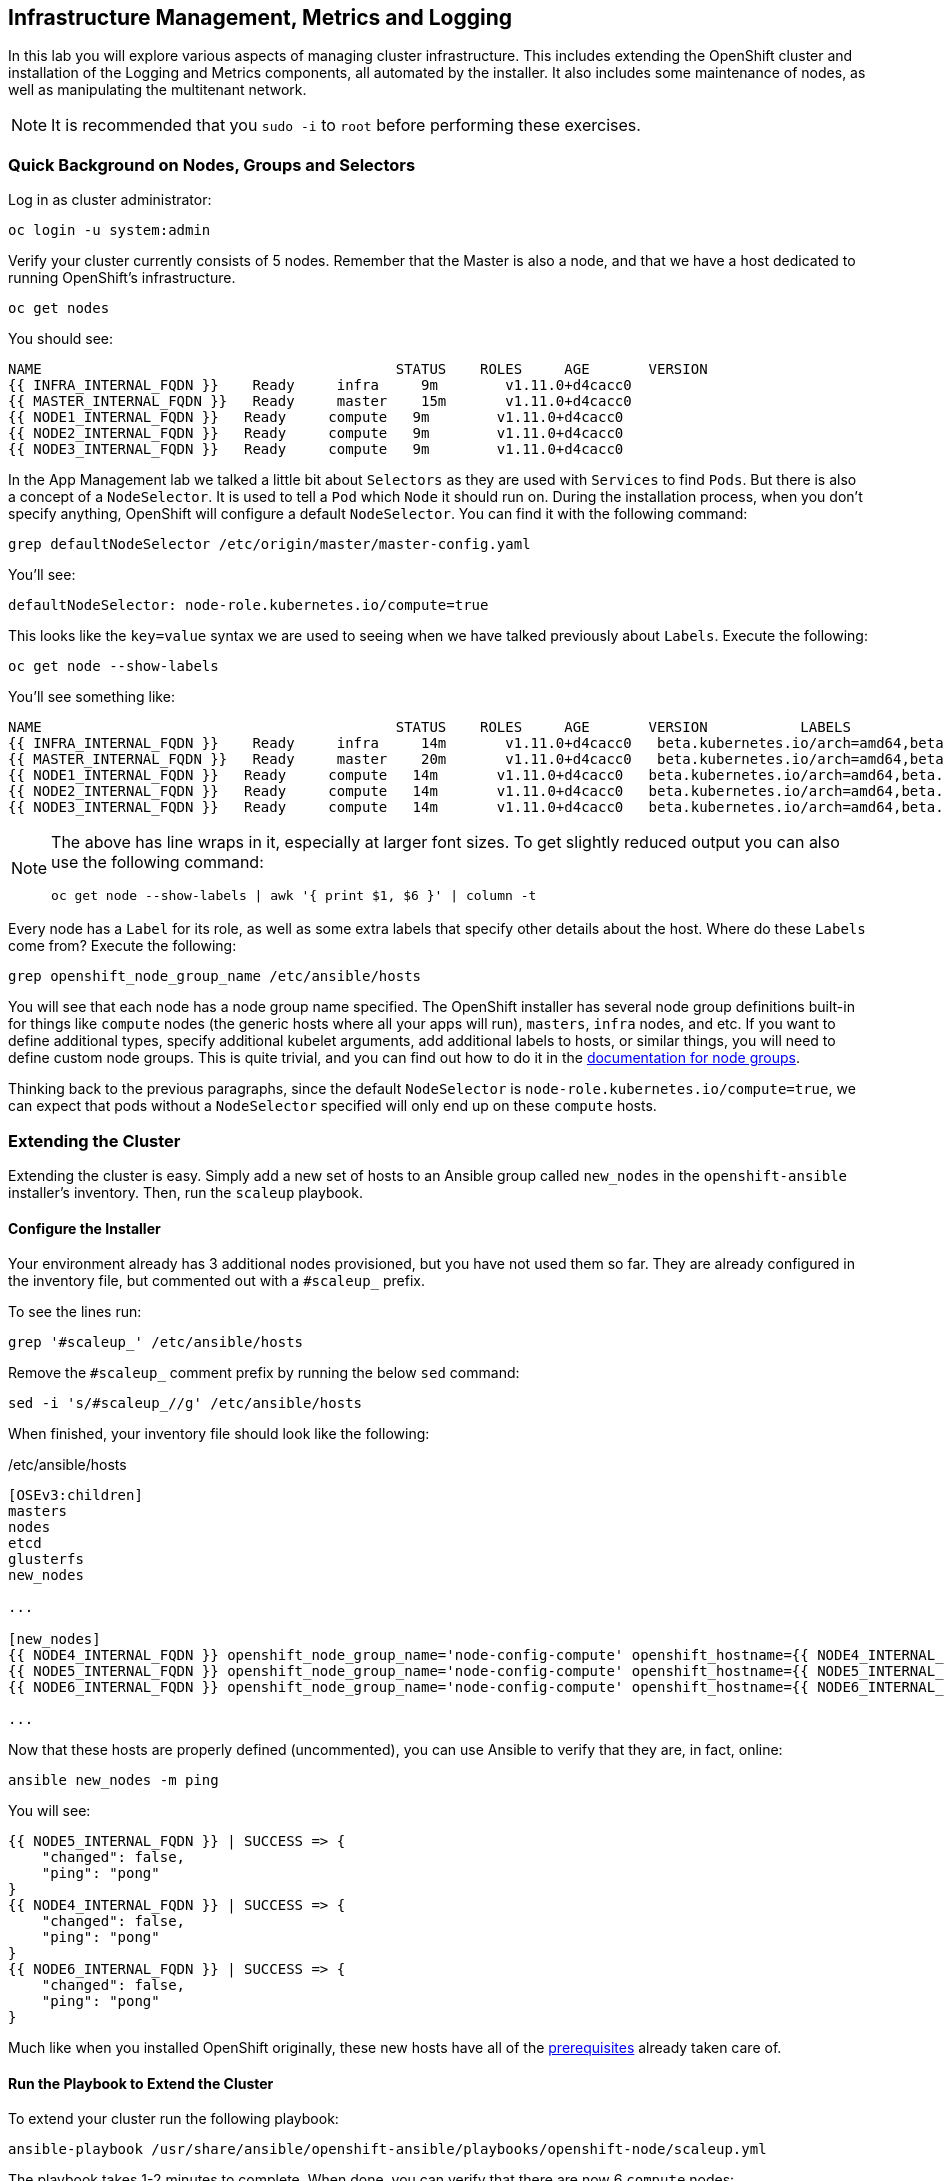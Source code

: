 ## Infrastructure Management, Metrics and Logging
In this lab you will explore various aspects of managing cluster infrastructure.
This includes extending the OpenShift cluster and installation of the
Logging and Metrics components, all automated by the installer. It also includes
some maintenance of nodes, as well as manipulating the multitenant network.

[NOTE]
====
It is recommended that you `sudo -i` to `root` before performing these exercises.
====

### Quick Background on Nodes, Groups and Selectors

Log in as cluster administrator:

[source,bash,role="copypaste"]
----
oc login -u system:admin
----

Verify your cluster currently consists of 5 nodes. Remember that the Master
is also a node, and that we have a host dedicated to running OpenShift's
infrastructure.

[source,bash,role="copypaste"]
----
oc get nodes
----

You should see:

----
NAME                                          STATUS    ROLES     AGE       VERSION
{{ INFRA_INTERNAL_FQDN }}    Ready     infra     9m        v1.11.0+d4cacc0
{{ MASTER_INTERNAL_FQDN }}   Ready     master    15m       v1.11.0+d4cacc0
{{ NODE1_INTERNAL_FQDN }}   Ready     compute   9m        v1.11.0+d4cacc0
{{ NODE2_INTERNAL_FQDN }}   Ready     compute   9m        v1.11.0+d4cacc0
{{ NODE3_INTERNAL_FQDN }}   Ready     compute   9m        v1.11.0+d4cacc0
----

In the App Management lab we talked a little bit about `Selectors` as they
are used with `Services` to find `Pods`. But there is also a concept of a
`NodeSelector`. It is used to tell a `Pod` which `Node` it should run on.
During the installation process, when you don't specify anything, OpenShift
will configure a default `NodeSelector`. You can find it with the following
command:

[source,bash,role="copypaste"]
----
grep defaultNodeSelector /etc/origin/master/master-config.yaml
----

You'll see:

[source,yaml]
----
defaultNodeSelector: node-role.kubernetes.io/compute=true
----

This looks like the `key=value` syntax we are used to seeing when we have
talked previously about `Labels`. Execute the following:

[source,bash,role="copypaste"]
----
oc get node --show-labels
----

You'll see something like:

----
NAME                                          STATUS    ROLES     AGE       VERSION           LABELS
{{ INFRA_INTERNAL_FQDN }}    Ready     infra     14m       v1.11.0+d4cacc0   beta.kubernetes.io/arch=amd64,beta.kubernetes.io/os=linux,kubernetes.io/hostname=infra.internal.aws.testdrive.openshift.com,node-role.kubernetes.io/infra=true
{{ MASTER_INTERNAL_FQDN }}   Ready     master    20m       v1.11.0+d4cacc0   beta.kubernetes.io/arch=amd64,beta.kubernetes.io/os=linux,kubernetes.io/hostname=master.internal.aws.testdrive.openshift.com,node-role.kubernetes.io/master=true
{{ NODE1_INTERNAL_FQDN }}   Ready     compute   14m       v1.11.0+d4cacc0   beta.kubernetes.io/arch=amd64,beta.kubernetes.io/os=linux,glusterfs=storage-host,kubernetes.io/hostname=node01.internal.aws.testdrive.openshift.com,node-role.kubernetes.io/compute=true
{{ NODE2_INTERNAL_FQDN }}   Ready     compute   14m       v1.11.0+d4cacc0   beta.kubernetes.io/arch=amd64,beta.kubernetes.io/os=linux,glusterfs=storage-host,kubernetes.io/hostname=node02.internal.aws.testdrive.openshift.com,node-role.kubernetes.io/compute=true
{{ NODE3_INTERNAL_FQDN }}   Ready     compute   14m       v1.11.0+d4cacc0   beta.kubernetes.io/arch=amd64,beta.kubernetes.io/os=linux,glusterfs=storage-host,kubernetes.io/hostname=node03.internal.aws.testdrive.openshift.com,node-role.kubernetes.io/compute=true
----

[NOTE]
====
The above has line wraps in it, especially at larger font sizes. To get slightly reduced output you can also use the following command:

[source,bash,role="copypaste"]
----
oc get node --show-labels | awk '{ print $1, $6 }' | column -t
----
====

Every node has a `Label` for its role, as well as some extra labels that
specify other details about the host. Where do these `Labels` come from?
Execute the following:

[source,bash,role="copypaste"]
----
grep openshift_node_group_name /etc/ansible/hosts
----

You will see that each node has a node group name specified. The OpenShift
installer has several node group definitions built-in for things like
`compute` nodes (the generic hosts where all your apps will run), `masters`,
`infra` nodes, and etc. If you want to define additional types, specify
additional kubelet arguments, add additional labels to hosts, or similar
things, you will need to define custom node groups. This is quite trivial,
and you can find out how to do it in the
link:https://docs.openshift.com/container-platform/latest/install/configuring_inventory_file.html#configuring-inventory-defining-node-group-and-host-mappings[documentation for node groups].

Thinking back to the previous paragraphs, since the default `NodeSelector` is
`node-role.kubernetes.io/compute=true`, we can expect that pods without a
`NodeSelector` specified will only end up on these `compute` hosts.

### Extending the Cluster
Extending the cluster is easy. Simply add a new set of hosts to an Ansible group
called `new_nodes` in the `openshift-ansible` installer's inventory. Then, run
the `scaleup` playbook.

#### Configure the Installer
Your environment already has 3 additional nodes provisioned, but you have not used
them so far. They are already configured in the inventory file, but commented out with a `#scaleup_` prefix.

To see the lines run:

[source,bash,role="copypaste"]
----
grep '#scaleup_' /etc/ansible/hosts
----

Remove the `#scaleup_` comment prefix by running the below `sed` command:

[source,bash,role="copypaste"]
----
sed -i 's/#scaleup_//g' /etc/ansible/hosts
----

When finished, your inventory file should look like the following:

[source,ini]
./etc/ansible/hosts
----
[OSEv3:children]
masters
nodes
etcd
glusterfs
new_nodes

...

[new_nodes]
{{ NODE4_INTERNAL_FQDN }} openshift_node_group_name='node-config-compute' openshift_hostname={{ NODE4_INTERNAL_FQDN }} openshift_public_hostname={{ NODE4_EXTERNAL_FQDN }}
{{ NODE5_INTERNAL_FQDN }} openshift_node_group_name='node-config-compute' openshift_hostname={{ NODE5_INTERNAL_FQDN }} openshift_public_hostname={{ NODE5_EXTERNAL_FQDN }}
{{ NODE6_INTERNAL_FQDN }} openshift_node_group_name='node-config-compute' openshift_hostname={{ NODE6_INTERNAL_FQDN }} openshift_public_hostname={{ NODE6_EXTERNAL_FQDN }}

...
----

Now that these hosts are properly defined (uncommented), you can use Ansible to
verify that they are, in fact, online:

[source,bash,role="copypaste"]
----
ansible new_nodes -m ping
----

You will see:

----
{{ NODE5_INTERNAL_FQDN }} | SUCCESS => {
    "changed": false,
    "ping": "pong"
}
{{ NODE4_INTERNAL_FQDN }} | SUCCESS => {
    "changed": false,
    "ping": "pong"
}
{{ NODE6_INTERNAL_FQDN }} | SUCCESS => {
    "changed": false,
    "ping": "pong"
}
----

Much like when you installed OpenShift originally, these new hosts have all of
the
link:https://docs.openshift.com/container-platform/3.11/install_config/install/prerequisites.html[prerequisites]
already taken care of.

#### Run the Playbook to Extend the Cluster
To extend your cluster run the following playbook:

[source,bash,role="copypaste"]
----
ansible-playbook /usr/share/ansible/openshift-ansible/playbooks/openshift-node/scaleup.yml
----

The playbook takes 1-2 minutes to complete. When done, you can verify that there are now 6 `compute` nodes:

[source,bash,role="copypaste"]
----
oc get nodes -l node-role.kubernetes.io/compute=true
----

You will see:

----
NAME                                          STATUS    ROLES     AGE       VERSION
{{ NODE1_INTERNAL_FQDN }}   Ready     compute   1h        v1.11.0+d4cacc0
{{ NODE2_INTERNAL_FQDN }}   Ready     compute   1h        v1.11.0+d4cacc0
{{ NODE3_INTERNAL_FQDN }}   Ready     compute   1h        v1.11.0+d4cacc0
{{ NODE4_INTERNAL_FQDN }}   Ready     compute   18m       v1.11.0+d4cacc0
{{ NODE5_INTERNAL_FQDN }}   Ready     compute   18m       v1.11.0+d4cacc0
{{ NODE6_INTERNAL_FQDN }}   Ready     compute   18m       v1.11.0+d4cacc0
----

[TIP]
====
When deploying a highly-available multi-master OpenShift environment, it is
also possible to add new master nodes. There is a similar playbook to run. For
more information on multi-master and HA setups, please refer to the link:https://docs.openshift.com/container-platform/3.11/architecture/infrastructure_components/kubernetes_infrastructure.html#high-availability-masters[documentation^].
====


### OpenShift Container Storage for OpenShift Infrastructure

OpenShift infrastructure, like the Registry, Logging and Metrics (introduced in the following paragraphs in this module) have a requirement for reliable storage. +
OpenShift Container Storage can be configured directly in the installer, to provide a separate storage pool just for those workloads. This is a good practice in order to separate failure domains.

By definition you need a separate set of hosts for this - which you have just made available in the previous paragraph.

#### Configure the Installer
Several directives for a second, infrastructure-centric OCS cluster are in the `/etc/ansible/hosts` file. They have been prepared but commented out using the `#ocsinfra_` prefix.

To see the lines run:

[source,bash,role="copypaste"]
----
grep '#ocsinfra_' /etc/ansible/hosts
----

Remove the `#ocsinfra_` comment prefix by running the below `sed` command:

[source,bash,role="copypaste"]
----
sed -i 's/#ocsinfra_//g' /etc/ansible/hosts
----

When finished, your inventory file should look like the following:

[source,ini]
./etc/ansible/hosts
----
[OSEv3:children]
masters
nodes
etcd
glusterfs
new_nodes
glusterfs_registry

...

[OSEv3:vars]
...
openshift_storage_glusterfs_registry_namespace=infra-storage <1>
openshift_storage_glusterfs_registry_storageclass=true <2>
openshift_storage_glusterfs_registry_block_deploy=true <3>
openshift_storage_glusterfs_registry_block_storageclass=true <4>
openshift_storage_glusterfs_registry_block_host_vol_create=true <5>
openshift_storage_glusterfs_registry_block_host_vol_size=30 <6>

...

[glusterfs_registry] <7>
{{ NODE4_INTERNAL_FQDN }} glusterfs_ip={{ NODE4_INTERNAL_IP }} glusterfs_zone=1 glusterfs_devices='[ "/dev/xvdd" ]' <8>
{{ NODE5_INTERNAL_FQDN }} glusterfs_ip={{ NODE5_INTERNAL_IP }} glusterfs_zone=2 glusterfs_devices='[ "/dev/xvdd" ]'
{{ NODE6_INTERNAL_FQDN }} glusterfs_ip={{ NODE5_INTERNAL_IP }} glusterfs_zone=3 glusterfs_devices='[ "/dev/xvdd" ]'

...
----
<1> Deploys a resource of the OCS cluster for infrastructure in a separate namespace
<2> Creates a StorageClass for the OCS infra cluster
<3> Enables support for block storage - the supported storage option for Logging and Metrics
<4> Creates a StorageClass for the block storage service in the OCS infra cluster
<5> Automatically create block-hosting volumes (see OCS module for further explanations)
<6> Allocate a total of 30GiB for block storage based volumes from the OCS infra cluster
<7> An additional group of hosts which form the OCS infra cluster
<8> Each line is a node with a device list, consumed by OCS

#### Install the OCS cluster for OpenShift infrastructure

To illustrate what becomes available with this step, first look at the
`StorageClass` definitions in the system as of now:

[source,bash,role="copypaste"]
----
oc get sc
----

There is only a single `StorageClass` defined, the default OCS cluster that
shipped with this installation:

----
NAME                          PROVISIONER                AGE
glusterfs-storage (default)   kubernetes.io/glusterfs    10m
----

Don't worry about the concept of the `StorageClass` - we will explain it in more detail later.

With all required lines uncommented you can start the deployment of the
second OCS cluster, dedicated to OpenShift infrastructure workloads:

[source,bash,role="copypaste"]
----
ansible-playbook /usr/share/ansible/openshift-ansible/playbooks/openshift-glusterfs/config.yml
----

This playbook takes about 1-2 minutes to execute and will install an entirely
independent OCS cluster, including a separate `heketi` management stack.
Additional `StorageClasses` will be set up to make this storage usable.

Verify by using the `oc get sc` command that two new `StorageClasses` are available:

----
NAME                          PROVISIONER                AGE
glusterfs-registry            kubernetes.io/glusterfs    42s <1>
glusterfs-registry-block      gluster.org/glusterblock   24s <2>
glusterfs-storage (default)   kubernetes.io/glusterfs    15m
----
<1> The `StorageClass` representing shared file storage from the OCS infra cluster
<2> The `StorageClass` representing block storage from the OCS infra cluster

The block storage service (identified by the `gluster.org/glusterblock`
provisioner) provided by this second OCS cluster will be explained in the
following module. For now, it's only important to know that for OCS serving
storage Logging and Metrics, the OCS block storage service is the *only*
supported option. The regular file storage service of OCS (identified by
the `kubernetes.io/glusterfs` provisioner) is *not supported* for Logging and
Metrics.

The target use case for these additional storage services is to provide
robust, persistent storage for the Registry, Logging and Metrics service -
the latter 2 we will set up now.

### OpenShift Metrics
_Metrics_ in OpenShift refers to the continuous collection of performance and
utilization data of pods in the cluster. It allows for centralized monitoring in
the OpenShift UI and automated horizontal scaling of pods based on utilization.

The metrics implementation is based on http://www.hawkular.org/[Hawkular], a
metrics collection system running on OpenShift persisting data in a Cassandra
database.

In your environment metrics is not yet deployed. Configuration is done by
customizing the Ansible inventory file `/etc/ansible/hosts` and deployment is
facilitated by running a specific playbook that is part of the
`openshift-ansible` installer. You could have chosen to install the metrics
solution when the cluster was initially installed.

#### Configure the Installer
The lines to configure OpenShift Metrics are already configured in the
inventory file but commented out with a `#metrics_` prefix.

To see the lines run:

[source,bash,role="copypaste"]
----
grep '#metrics_' /etc/ansible/hosts
----

Remove the `#metrics_` comment prefix by running the below `sed` command:

[source,bash,role="copypaste"]
----
sed -i 's/#metrics_//g' /etc/ansible/hosts
----

The OpenShift installer variable `openshift_metrics_install_metrics=false` tells the
installer to *not* install the metrics solution when it runs. Remove that line by
running the below `sed` command:

[source,bash,role="copypaste"]
----
sed -i '/openshift_metrics_install_metrics=false/d' /etc/ansible/hosts
----

When finished, your inventory file should look like the following:

[source,ini]
./etc/ansible/hosts
----
...
[OSEv3:vars]
...
openshift_metrics_install_metrics=true <1>
openshift_metrics_cassandra_storage_type=dynamic <2>
openshift_metrics_storage_volume_size=10Gi <3>
openshift_metrics_hawkular_hostname=metrics.{{ OCP_ROUTING_SUFFIX }} <4>
openshift_metrics_cassanda_pvc_storage_class_name= {{ CNS_BLOCK_STORAGECLASS }} <5>
...
----
<1> Instruct the installer to actually deploy the Metrics service
<2> Cassandra, part of the Metrics service, will get dynamically provisioned storage
<3> The resulting PersistentVolumeClaim will be of `10Gi` in size
<4> The name of the StorageClass to use for the PersistentVolumeClaim, makes it use block storage from OCS
<5> The Metrics frontend (`hawkular`) will be reachable under this domain.

#### Install Metrics
There is a specific playbook included with the installer that will handle metrics. It can be run like so:

[source,bash,role="copypaste"]
----
ansible-playbook /usr/share/ansible/openshift-ansible/playbooks/openshift-metrics/config.yml
----

This will deploy the metric collection and visualization stack on OpenShift. All
resources will be stood up in the `openshift-infra` *Project*. As part of the
deployment, persistent storage will automatically be used for storing the metrics
information. It will take roughly 2 minutes to complete.

Once the installation playbook has completed, you can then verify that the
metrics components are running in the `openshift-infra` *Project*:

[source,bash,role="copypaste"]
----
oc login -u system:admin -n openshift-infra
oc get pods -o wide
----

It might take a while but after some time you will see something like:

----
NAME                            READY     STATUS      RESTARTS   AGE       IP            NODE                                          NOMINATED NODE
hawkular-cassandra-1-gmqv8      1/1       Running     0          4m        10.129.0.19   {{ INFRA_INTERNAL_FQDN }}    <none>
hawkular-metrics-schema-llf7v   0/1       Completed   0          4m        10.129.2.4    {{ INFRA_INTERNAL_FQDN }}    <none>
hawkular-metrics-sv5mb          1/1       Running     0          4m        10.129.0.17   {{ INFRA_INTERNAL_FQDN }}    <none>
heapster-z9lgv                  1/1       Running     0          4m        10.129.0.18   {{ INFRA_INTERNAL_FQDN }}    <none>

----

You will also see the storage for Cassandra being automatically provisioned
from the OCS block storage service if you query the PersistentVolumeClaim
objects in this project using `oc get pvc`:

----
NAME                  STATUS    VOLUME                                     CAPACITY   ACCESS MODES   STORAGECLASS               AGE
metrics-cassandra-1   Bound     pvc-e289ba7c-6af6-11e8-af61-02cea7838d26   10Gi       RWO            {{ CNS_BLOCK_STORAGECLASS }}   3m
----

[NOTE]
====
In this lab environment it can take up to 2-3 minutes after the metrics playbook
finishes for the metrics stack to finish initialization and for all pods to reach
the _Ready_ state.
====

In the `NODE` column you will notice that the *Pods* for Metrics are all located on the infra node. This is because we have set the `NodeSelector` for all of the metrics components using the following bits of the Ansible `hosts` file:

[source,ini]
----
openshift_metrics_hawkular_nodeselector={"node-role.kubernetes.io/infra": "true"}
openshift_metrics_cassandra_nodeselector={"node-role.kubernetes.io/infra": "true"}
openshift_metrics_heapster_nodeselector={"node-role.kubernetes.io/infra": "true"}
----

#### Explore the Metrics UI
If you don't have it open, return to the OpenShift web console:

*link:{{ WEB_CONSOLE_URL }}[]*

You will want to be sure you are logged in as `fancyuser1` with the password
`openshift`, who is a `cluster-reader` and can see interesting *Projects*.

Click on the `default` project.

[IMPORTANT]
====
At this point the OpenShift UI will display an error message, stating
that the metrics URL could not be reached:

image:openshift-metrics-url-error.png[]

This is because OpenShift generated a self-signed certificate for the Hawkular
API. Go ahead and click the metrics URL https://metrics.{{ OCP_ROUTING_SUFFIX }}/
to access Hawkular and accept the untrusted certificate. Then, return to the
OpenShift web console and refresh the page, and the metrics should begin to
display.

When working properly and the resource view is expanded, it looks like this:

.The OpenShift UI will show history metrics for applications
image::openshift-metrics-overview.png[]
====

In the context of a specific *Pod*, the _Metrics_ tab in the UI will show CPU,
memory and network throughput for this particular *Pod* with a configurable
time-range. Also optionally a _donut_ chart next to a resource appears if the
pod was given a consumption limit on this resource (e.g. RAM).

image::openshift-metrics-pods.png[]

If you want to see interesting metrics, explore the *Project* for metrics
itself, `openshift-infra`.

### OpenShift Logging
Equally important to performance metrics is collecting and aggregating logs from
the environments and the application pods it is running. OpenShift ships with an
elastic log aggregation solution: *EFK*. **E**lasticSearch, **F**luentd and
**K**ibana form a configuration where logs from all nodes and applications are
consolidated (Fluentd) in a central place (ElasticSearch) on top of which rich
queries can be made from a single UI (Kibana). Administrators can see and search
through all logs. Application owners and developers can allow access to logs that
belong to their projects. Like metrics the EFK stack runs on top of OpenShift.

#### Configuring the Inventory
The lines to configure OpenShift Logging are already configured in the inventory file but commented out with a `#logging_` prefix.

To see the lines run:

[source,bash,role="copypaste"]
----
grep '#logging_' /etc/ansible/hosts
----

Remove the `#logging_` comment prefix by running the below `sed` command:

[source,bash,role="copypaste"]
----
sed -i 's/#logging_//g' /etc/ansible/hosts
----

The OpenShift installer variable `openshift_logging_install_logging=false` tells the
installer to *not* install the logging solution when it runs. Remove that line by
running the below `sed` command:

[source,bash,role="copypaste"]
----
sed -i '/openshift_logging_install_logging=false/d' /etc/ansible/hosts
----

When finished, your inventory file should look like the following:

[source,ini]
./etc/ansible/hosts
----

...

[OSEv3:vars]
...
openshift_logging_install_logging=true <1>
openshift_logging_es_pvc_dynamic=true <2>
openshift_logging_es_pvc_size=10Gi <3>
openshift_logging_es_pvc_storage_class_name={{ CNS_BLOCK_STORAGECLASS }} <4>
openshift_logging_es_memory_limit=2G <5>
openshift_logging_kibana_hostname=kibana.{{ OCP_ROUTING_SUFFIX }} <6>
openshift_logging_curator_nodeselector={"node-role.kubernetes.io/infra": "true"}
openshift_logging_kibana_nodeselector={"node-role.kubernetes.io/infra": "true"}
openshift_logging_es_nodeselector={"node-role.kubernetes.io/infra": "true"}
...
----

<1> Trigger the installation of the Logging service
<2> `ElasticSearch`, part of the Logging service, will request persistent storage for Logging via a claim toward `StorageClass`
<3> The resulting PersistentVolumeClaim will be of `10Gi` in size
<4> The name of the StorageClass to use for the PersistentVolumeClaim
<5> Limit the required memory for the `ElasticSearch` pods to 2GB (refer to the link:https://docs.openshift.com/container-platform/3.11/install_config/aggregate_logging_sizing.html[official docs] for guidance in production environment)
<6> The FQDN under which the Logging frontend UI (Kibana) will be available

#### Install Logging
With these settings in place execute the `openshift-logging` Ansible playbook
that ships as part of the `openshift-ansible` installer:

[source,bash,role="copypaste"]
----
ansible-playbook /usr/share/ansible/openshift-ansible/playbooks/openshift-logging/config.yml
----

Once the installation finishes (roughly 4 minutes), log in as the cluster administrator, using the
`openshift-logging` *Project*:

[source,bash,role="copypaste"]
----
oc login -u system:admin -n openshift-logging
----

Verify the logging stack components are up and running:

[source,bash,role="copypaste"]
----
oc get pods -o wide
----

You will see something like:

----
NAME                                      READY     STATUS    RESTARTS   AGE       IP            NODE                                          NOMINATED NODE
logging-es-data-master-55lp74ix-1-jms4g   2/2       Running   0          1m        10.129.0.24   {{ INFRA_INTERNAL_FQDN }}    <none>
logging-fluentd-2pc7j                     1/1       Running   0          1m        10.128.2.4    {{ NODE2_INTERNAL_FQDN }}   <none>
logging-fluentd-6pl9r                     1/1       Running   0          1m        10.131.2.4    {{ NODE5_INTERNAL_FQDN }}   <none>
logging-fluentd-7nd2l                     1/1       Running   0          1m        10.131.0.4    {{ NODE1_INTERNAL_FQDN }}   <none>
logging-fluentd-gvkbv                     1/1       Running   0          1m        10.130.0.6    {{ NODE3_INTERNAL_FQDN }}   <none>
logging-fluentd-ptqvs                     1/1       Running   0          1m        10.129.2.5    {{ NODE4_INTERNAL_FQDN }}   <none>
logging-fluentd-qb42p                     1/1       Running   0          1m        10.130.2.6    {{ NODE6_INTERNAL_FQDN }}   <none>
logging-fluentd-tdczj                     1/1       Running   0          1m        10.128.0.6    {{ MASTER_INTERNAL_FQDN }}   <none>
logging-fluentd-tn9ww                     1/1       Running   0          1m        10.129.0.22   {{ INFRA_INTERNAL_FQDN }}    <none>
logging-kibana-1-b54pv                    2/2       Running   0          2m        10.129.0.21   {{ INFRA_INTERNAL_FQDN }}    <none>
----

The _Fluentd_ *Pods* are deployed as part of a *DaemonSet*, which is a mechanism
to ensure that specific *Pods* run on specific *Nodes* in the cluster at all
times:

[source,bash,role="copypaste"]
----
oc get daemonset
----

You will see something like:

----
NAME              DESIRED   CURRENT   READY     UP-TO-DATE   AVAILABLE   NODE SELECTOR                AGE
logging-fluentd   8         8         8         8            8           logging-infra-fluentd=true   3m
----

You will also see the storage for ElasticSearch being automatically
provisioned from the OCS block storage service if you query the
PersistentVolumeClaim objects in this project

[source,bash,role="copypaste"]
----
oc get pvc
----

And you will see something like:

[source,bash,role="copypaste"]
----
NAME           STATUS    VOLUME                                     CAPACITY   ACCESS MODES   STORAGECLASS               AGE
logging-es-0   Bound     pvc-8188d8dd-6af7-11e8-af61-02cea7838d26   10Gi       RWO            {{ CNS_BLOCK_STORAGECLASS }}   3m
----

[NOTE]
====
Much like with the Metrics solution, we defined the appropriate
`NodeSelector` in the Logging configuration to ensure that the Logging
components only landed on the infra node. That being said, the `DaemonSet`
ensures FluentD runs on *all* nodes. Otherwise we would not capture all of
the container logs.
====

To reach the _Kibana_ user interface, first determine its public access URL by
querying the *Route* that got set up to expose Kibana's *Service*:

[source,bash,role="copypaste"]
----
oc get route/logging-kibana
----

You will see something like:

----
NAME             HOST/PORT                                              PATH      SERVICES         PORT      TERMINATION          WILDCARD
logging-kibana   kibana.apps.{{ OCP_ROUTING_SUFFIX }}             logging-kibana   <all>     reencrypt/Redirect   None
----

You can click the link ( https://kibana.{{ OCP_ROUTING_SUFFIX }} ) to open the
Kibana interface. There is a special authentication proxy that is configured as
part of the EFK installation that results in Kibana requiring OpenShift
credentials for access. You should login to Kibana as the `fancyuser1` user with password
`openshift` to be able to see all of the cluster's logs. Kibana utilizes the same RBAC
underpinning OpenShift to ensure that users can only see the logs they should
have access to.

[IMPORTANT]
====
The block-storage service of OCS (also referred to as `gluster-block`, introduced in the next chapter) is **only** supported for Logging and Metrics as of this release. This is about to change in the near future as we qualify more workloads.
====

### OpenShift Multitenant Networking
OpenShift has a software defined network (SDN) inside the platform that is based
on Open vSwitch. This SDN is used to provide connectivity between application
components inside of the OpenShift environment. It comes with default network
ranges pre-configured, although you can make changes to these should they
conflict with your existing infrastructure, or for whatever other reason you may
have.

When you installed OpenShift, there was an option set in the installer's
configuration to enable the multitenant network plugin:

[source,ini]
----
os_sdn_network_plugin_name=redhat/openshift-ovs-multitenant
----

The OpenShift Multitenant SDN plug-in enables a true isolated multi-tenant
network infrastructure inside OpenShift’s software defined network. While you
have seen projects isolate resources through OpenShift’s RBAC, the multitenant
SDN plugin isolates projects using separate virtual network IDs within Open
vSwitch.

The multitenant network plugin was introduced in OpenShift 3.1, and more
information about it and its configuration can be found in the
link:https://docs.openshift.com/container-platform/3.11/architecture/networking/sdn.html[networking
documentation^]. Additionally, other vendors are working with the upstream
Kubernetes community to implement their own SDN plugins, and several of these
are supported by the vendors for use with OpenShift. These plugin
implementations make use of appc/CNI, which is outside the scope of this lab.

#### Execute the Creation Script
Only users with cluster administration privileges can manipulate *Project*
networks. First, make sure you are logged in as the cluster administrator:

[source,bash,role="copypaste"]
----
oc login -u system:admin
----

Then, execute a script that we have prepared for you. It will create two
*Projects* and then deploy a *DeploymentConfig* with a *Pod* for you:

[source,bash,role="copypaste"]
----
bash /opt/lab/support/net-proj.sh
----

#### Examine Network Namespaces
Two *Projects* were created for you, `netproj-a` and `netproj-b`. Execute the
following command to see the network namespaces:

[source,bash,role="copypaste"]
----
oc get netnamespaces
----

You will see something like the following:

[source]
----
NAME                    NETID      EGRESS IPS
app-management          10765501   []
default                 0          []
infra-storage           12129484   []
kube-public             3885278    []
kube-system             7128412    []
management-infra        15734027   []
netproj-a               11910878   []
netproj-b               6478895    []
...
----

Note that each project has its own network namespace with a unique ID. The
`default` project is a special exception. Its network ID is 0. This network is a
global network. It is joined (not isolated) to all other networks in the SDN by
default. If you remember from earlier exercises, the OpenShift router and the
image registry are both in the `default` project. This means that *Pods* in all
other projects can access them. That's good, because the router needs to be able
to proxy traffic to the *Pods* to make them accessible from outside of
OpenShift.

#### Test Connectivity
Now that you have some networks and pods, you will need to find the IP address
of the pod in the `netproj-b` *Project*. Make sure that the pod is `Running` in the `netproj-b` namespace:

[source,bash,role="copypaste"]
----
oc get pod -n netproj-b
----

Once it's running, the following command will show you the IP address:

[source,bash,role="copypaste"]
----
bash /opt/lab/support/podbip.sh
----

The output will simply be the IP address of the pod in the `netproj-b` project.
The everyday way to do this would be with a combination of the `get` and
`describe` verbs. Feel free to do the following to verify what the script did:

[source,bash,role="copypaste copypaste-warning"]
----
oc get pod -n netproj-b
oc describe pod ose-1-f0deb
----

Make sure to substitute the correct pod name in the describe command.

`describe` will show you a lot of information about the pod, including its IP
address on the software defined network. Either way, make note of the IP address
you found above. It will look something like _10.1.4.12_.

Export the IP address of your pod into a shell variable like so:

[source,bash,role="copypaste copypaste-warning"]
----
export POD_B_IP=10.1.4.12
----

Make sure to use the correct IP address that you saw earlier in the command
output.

The OpenShift command-line tool and the web console provide mechanisms to
execute commands inside *Pods* running in the environment. This is a useful
feature for both developers as well as for cluster and application
operators/administrators. You will use that feature in order to test network
connectivity between the two *Pods* you created.

Get the name of the *Pod* running in the `netproj-a` *Project*:

[source,bash,role="copypaste"]
----
oc get pods -n netproj-a
----

Then, export the *Pod* ID as a shell variable:

[source,bash,role="copypaste copypaste-warning"]
----
export POD_A_NAME=ose-1-q9mt5
----

Be sure to use the name that you saw in the output of your command.

Now, go ahead and `exec` a `ping` command inside *Pod* A, trying to reach *Pod*
B:

[source,bash,role="copypaste"]
----
oc exec -n netproj-a $POD_A_NAME -- ping -c1 -W1 $POD_B_IP
----

Your `ping` output should look like the following:

----
PING 10.129.0.10 (10.129.0.10) 56(84) bytes of data.

--- 10.129.0.10 ping statistics ---
1 packets transmitted, 0 received, 100% packet loss, time 0ms
----

You will see 100% packet loss (your `ping` command sends 1 packet, waits 1 second,
and gets no response). This is because the networks are not connected to one
another. Now simply execute the following:

[source,bash,role="copypaste"]
----
ping -c1 -W1 $POD_B_IP
----

You will see a successful ping. This is because the master (the system you are
on) is also a node attached to the SDN. At the host level you are able to reach
across all networks, virtual or otherwise. This is important to keep in mind
when you consider the overall network-level security of your cluster. Someone
logged in to an OpenShift host can "see" and touch everything on the SDN.

#### Join the Networks
Now it’s time to join the networks. Execute the following:

[source,bash,role="copypaste"]
----
oc get netnamespace
----

Take note of the network IDs for `netproj-a` and `netproj-b`. Then:

[source,bash,role="copypaste"]
----
oc adm pod-network join-projects netproj-a --to=netproj-b
----

And then look at the network IDs again:

[source,bash,role="copypaste"]
----
oc get netnamespace
----

You should see that the network IDs of the two projects are now the same.

#### Retest Connectivity
Now that the projects are joined, your `ping` between the pods should work.
Execute the original `ping` test again:

[source,bash,role="copypaste"]
----
oc exec -n netproj-a $POD_A_NAME -- ping -c1 -W1 $POD_B_IP
----

This time, your packet should reach its destination:

----
PING 10.129.0.10 (10.129.0.10) 56(84) bytes of data.
64 bytes from 10.129.0.10: icmp_seq=1 ttl=64 time=1.07 ms

--- 10.129.0.10 ping statistics ---
1 packets transmitted, 1 received, 0% packet loss, time 0ms
rtt min/avg/max/mdev = 1.075/1.075/1.075/0.000 ms
----

#### Isolate Projects
Now, go ahead and isolate (unjoin) the projects, and then run your `ping` again:

[source,bash,role="copypaste"]
----
oc adm pod-network isolate-projects netproj-a
oc exec -n netproj-a $POD_A_NAME -- ping -c1 -W1 $POD_B_IP
----

You should see that your `ping` fails again.

Network multitenancy is a bit of a blunt tool. You can either give total access
between two projects, or completely restrict access. Don't fret, though. If you
need finer-grained control of inter-*Pod* and *Service* communication, there is
a Tech Preview network implementation called `NetworkPolicy`. You can learn more
about it in the
link:https://docs.openshift.com/container-platform/3.11/admin_guide/managing_networking.html#admin-guide-networking-networkpolicy[product
documentation].

### Node Maintenance

It is possible to put any node of the OpenShift environment into maintenance by
marking it as non-schedulable followed by a _drain_ of all pods on the node.

These operations require elevated privileges. Ensure you are logged in as
cluster admin:

[source,bash,role="copypaste"]
----
oc login -u system:admin
----

You will see by now that there are pods running on almost all of your nodes:

[source,bash,role="copypaste"]
----
oc get pods --all-namespaces -o wide
----

Sometimes you might need to perform maintenance on a host. Let's take a look
at the *Pods* that are on `node02`:

[source,bash,role="copypaste"]
----
oc adm manage-node --list-pods {{ NODE2_INTERNAL_FQDN }}
----

Firstly, we probably want to ensure that no new workload can be put on this
host. Mark node `{{ NODE2_INTERNAL_FQDN }}` as non-schedulable to prevent the
schedulers in the system to place any new workloads on it:

[source,bash,role="copypaste"]
----
oc adm manage-node {{ NODE2_INTERNAL_FQDN }} --schedulable=false
----

The output of the command will show that the node is now not schedulable:

----
NAME                                          STATUS                     ROLES     AGE       VERSION
{{ NODE2_INTERNAL_FQDN }}   Ready,SchedulingDisabled   compute   1h        v1.11.0+d4cacc0
----

Marking the node as non-schedulable did not impact the pods it is running. List those
pods:

[source,bash,role="copypaste"]
----
oc adm manage-node {{ NODE2_INTERNAL_FQDN }} --list-pods
----

Other than a *Pod* for Container Native Storage and a Fluentd instance (there is
one on every node), there may or may not be other *Pods* running on this node.

The next step is to drain the *Pods* to other nodes in the cluster.

[IMPORTANT]
====
*Pods* running on the node as part of a `DaemonSet` like those associated to
Logging or OCS will *not* be drained. They will not be accessible anymore
through OpenShift, but will continue to run as containers on the nodes until the
local OpenShift services are stopped and/or the node is shutdown. This is not a
problem since software like OCS or the OpenShift Metrics stack is designed to
handle such situations transparently.
====

Start the drain process like this:

[source,bash,role="copypaste"]
----
oc adm drain {{ NODE2_INTERNAL_FQDN }} --ignore-daemonsets
----

After a few moments, all of the *Pods*, except those for Fluentd, Container
Native Storage, and Prometheus previously running on `{{ NODE2_INTERNAL_FQDN
}}` should have terminated and been launched elsewhere.

[source,bash,role="copypaste"]
----
oc adm manage-node {{ NODE2_INTERNAL_FQDN }} --list-pods
----

The node `{{ NODE2_INTERNAL_FQDN }}` is now ready for an administrator to
start maintenance operations. If those include a reboot of the system or
upgrading OpenShift components, the *Pods* associated with
OCS and logging will come back up automatically.

Now that our maintenance is complete, the node is still non-schedulable. Let's
fix that:

[source,bash,role="copypaste"]
----
oc adm manage-node {{ NODE2_INTERNAL_FQDN }} --schedulable=true
----

Now the node will be able to have workload scheduled on it again:

----
NAME                                          STATUS    ROLES     AGE       VERSION
{{ NODE2_INTERNAL_FQDN }}   Ready     compute   1h        v1.11.0+d4cacc0
----

### Running the OpenShift Registry with OCS

The Registry in OpenShift is a critical component. As it is the default
destination for all container builds in the cluster, and is the source for
deploying applications built inside the cluster, being unavailable is a big
problem.

The internal registry runs as one or more *Pods* inside the OpenShift
environment. By default the registry uses local ephemeral storage in its *Pod*.
This means that any restarts or re-deployments or outages would cause all of the
built/pushed container images to be lost. Also, only having one registry
instance and/or one infrastructure node could cause temporary outages. So,
adding storage and scaling up the registry is a good idea.

[IMPORTANT]
====
Your cluster only has one infrastructure node. In practice, you would want a
minimum of three to achieve high-availability for all infrastructure services.
====

#### Adding OCS to the Registry
Adding storage to the registry is as easy as it was for our file-uploader
application. Simply make the registry *Pods* use a PVC in access mode *RWX*
based on OCS. This way, a highly-available scale-out registry can be provided
without external dependencies on NFS or Cloud Provider storage.

[IMPORTANT]
====
The following method will be disruptive. All data stored in the registry so far
will be lost (the Rails and PHP app images). Migration scenarios exist but are
beyond the scope of this lab, but normally you would configure persistent
storage for the registry before starting to really use your cluster.
====

Make sure you are logged in as `system:admin` in the `default` namespace:

[source,bash,role="copypaste"]
----
oc login -u system:admin -n default
----

Just like with the file uploader example, you can simply add a volume (and have
its *PersistentVolumeClaim* created automatically) with the `oc set volume` command.
Execute the following:

[source,bash,role="copypaste"]
----
oc set volume dc/docker-registry --add --name=registry-storage -t pvc \
--claim-mode=ReadWriteMany --claim-size=5Gi \
--claim-name=registry-storage --claim-class={{ CNS_INFRA_STORAGECLASS }} --overwrite
----

The registry will now redeploy.

[NOTE]
====
The registry is preconfigured with a volume called `registry-storage` that is
using the `emptyDir` storage type. The above command will `--overwrite` the existing
volume with our new PVC. More information can be found in the
link:https://docs.openshift.com/container-platform/3.11/dev_guide/volumes.html[volumes
documentation^].
====

[TIP]
====
It is also possible to use `openshift-ansible` to deploy the registry
====

After a couple of seconds a new deployment of the registry should be available.
Verify a new version of the registry's *DeploymentConfig* is running:

[source,bash,role="copypaste"]
----
oc get dc/docker-registry
----

Wait until you see the following state:

----
NAME              REVISION   DESIRED   CURRENT   TRIGGERED BY
docker-registry   2          1         1         config
----

Now your OpenShift Registry is using persistent storage provided by OCS.  Since
this is shared storage this also allows you to scale out the registry pods.

You can scale the registry like this:

[source,bash,role="copypaste"]
----
oc scale dc/docker-registry --replicas=3
----

After a short while you should see 3 healthy registry pods in the default
*Project*:

[source,bash,role="copypaste"]
----
oc get pods
----

And you should see something like:

----
NAME                       READY     STATUS    RESTARTS   AGE
docker-registry-2-5rszg    1/1       Running   0          1m
docker-registry-2-7s3tm    1/1       Running   0          14s
docker-registry-2-g3l70    1/1       Running   0          14s
registry-console-1-b47jt   1/1       Running   0          6h
router-1-hs9wp             1/1       Running   0          6h
----

Check the registry's `DeploymentConfig` to verify it indeeds mounts a `PersistentVolume` to the `/registry` directory which is where the registry stores all container images:

[source,bash,role="copypaste"]
----
oc describe dc docker-registry
----

This should show:

----
Name:		docker-registry
Namespace:	default
Created:	2 hours ago
Labels:		docker-registry=default
Annotations:	<none>
Latest Version:	2
Selector:	docker-registry=default
Replicas:	3
Triggers:	Config
Strategy:	Rolling
Template:
Pod Template:
  Labels:		docker-registry=default
  Service Account:	registry
  Containers:
   registry:
    Image:	support.internal.aws.testdrive.openshift.com:5000/openshift3/ose-docker-registry:v3.11.16
    Port:	5000/TCP
    Requests:
      cpu:	100m
      memory:	256Mi
    Liveness:	http-get https://:5000/healthz delay=10s timeout=5s period=10s #success=1 #failure=3
    Readiness:	http-get https://:5000/healthz delay=0s timeout=5s period=10s #success=1 #failure=3
    Environment:
      REGISTRY_HTTP_ADDR:					:5000
      REGISTRY_HTTP_NET:					tcp
      REGISTRY_HTTP_SECRET:					g4fMc23QUZLFhRmtu7m7mCah5bhefi3h2sBPbjgJvdw=
      REGISTRY_MIDDLEWARE_REPOSITORY_OPENSHIFT_ENFORCEQUOTA:	false
      REGISTRY_OPENSHIFT_SERVER_ADDR:				docker-registry.default.svc:5000
      REGISTRY_HTTP_TLS_KEY:					/etc/secrets/registry.key
      REGISTRY_HTTP_TLS_CERTIFICATE:				/etc/secrets/registry.crt
    Mounts:
      /etc/secrets from registry-certificates (rw)
      /registry from registry-storage (rw) <1>
  Volumes:
   registry-certificates:
    Type:	Secret (a volume populated by a Secret)
    SecretName:	registry-certificates
    Optional:	false
   registry-storage: <2>
    Type:	PersistentVolumeClaim (a reference to a PersistentVolumeClaim in the same namespace) <3>
    ClaimName:	registry-storage <4>
    ReadOnly:	false

Deployment #2 (latest):
	Name:		docker-registry-2
	Created:	48 seconds ago
	Status:		Complete
	Replicas:	3 current / 3 desired
	Selector:	deployment=docker-registry-2,deploymentconfig=docker-registry,docker-registry=default
	Labels:		docker-registry=default,openshift.io/deployment-config.name=docker-registry
	Pods Status:	3 Running / 0 Waiting / 0 Succeeded / 0 Failed
Deployment #1:
	Created:	2 hours ago
	Status:		Complete
	Replicas:	0 current / 0 desired

Events:
  Type		Reason				Age	From				Message
  ----		------				----	----				-------
  Normal	DeploymentCreated		48s	deploymentconfig-controller	Created new replication controller "docker-registry-2" for version 2
  Normal	ReplicationControllerScaled	29s	deploymentconfig-controller	Scaled replication controller "docker-registry-2" from 1 to 3
----
<1> The `/registry` directory in the pod namespace will be a mountpoint for a `PersistentVolume` called `registry-storage`
<2> The definition for the volume `registry-storage`
<3> The volume will be of the type `PersistentVolume` which is referenced to a `PersistentVolumeClaim`
<4> The name of the `PersistentVolumeClaim` which this volume references
